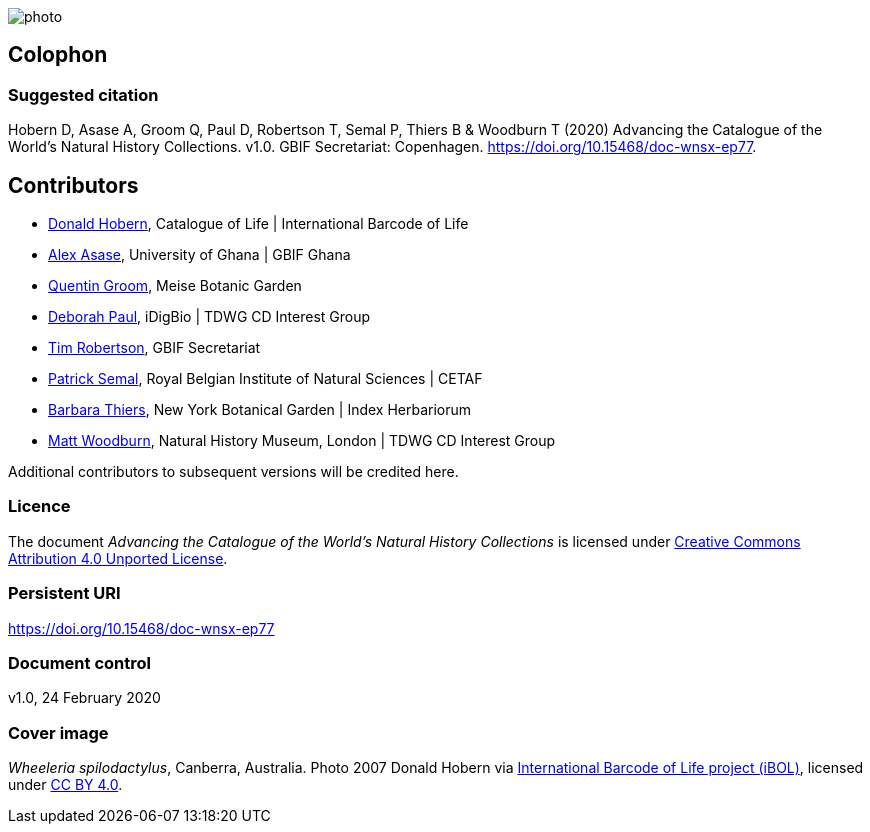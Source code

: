 // add cover image to img directory and update filename below
ifdef::backend-html5[]
image::img/web/photo.jpg[]
endif::backend-html5[]

== Colophon

=== Suggested citation
Hobern D, Asase A, Groom Q, Paul D, Robertson T, Semal P, Thiers B & Woodburn T (2020) Advancing the Catalogue of the World's Natural History Collections. v1.0. GBIF Secretariat: Copenhagen. https://doi.org/10.15468/doc-wnsx-ep77.

== Contributors

* https://orcid.org/0000-0001-6492-4016[Donald Hobern], Catalogue of Life | International Barcode of Life 
* https://orcid.org/0000-0003-0116-3445[Alex Asase], University of Ghana | GBIF Ghana
* https://orcid.org/0000-0002-0596-5376[Quentin Groom], Meise Botanic Garden
* https://orcid.org/0000-0003-2639-7520[Deborah Paul], iDigBio | TDWG CD Interest Group
* https://orcid.org/0000-0001-6215-3617[Tim Robertson], GBIF Secretariat
* https://orcid.org/0000-0002-4048-7728[Patrick Semal], Royal Belgian Institute of Natural Sciences | CETAF
* https://orcid.org/0000-0002-8613-7133[Barbara Thiers], New York Botanical Garden | Index Herbariorum
* https://orcid.org/0000-0001-6496-1423[Matt Woodburn], Natural History Museum, London | TDWG CD Interest Group

Additional contributors to subsequent versions will be credited here.

=== Licence
The document _Advancing the Catalogue of the World's Natural History Collections_ is licensed under https://creativecommons.org/licenses/by/4.0[Creative Commons Attribution 4.0 Unported License].

=== Persistent URI
https://doi.org/10.15468/doc-wnsx-ep77

=== Document control
v1.0, 24 February 2020

=== Cover image

_Wheeleria spilodactylus_, Canberra, Australia. Photo 2007 Donald Hobern via https://www.gbif.org/occurrence/1414839790[International Barcode of Life project (iBOL)], licensed under http://creativecommons.org/licenses/by/4.0/[CC BY 4.0].
